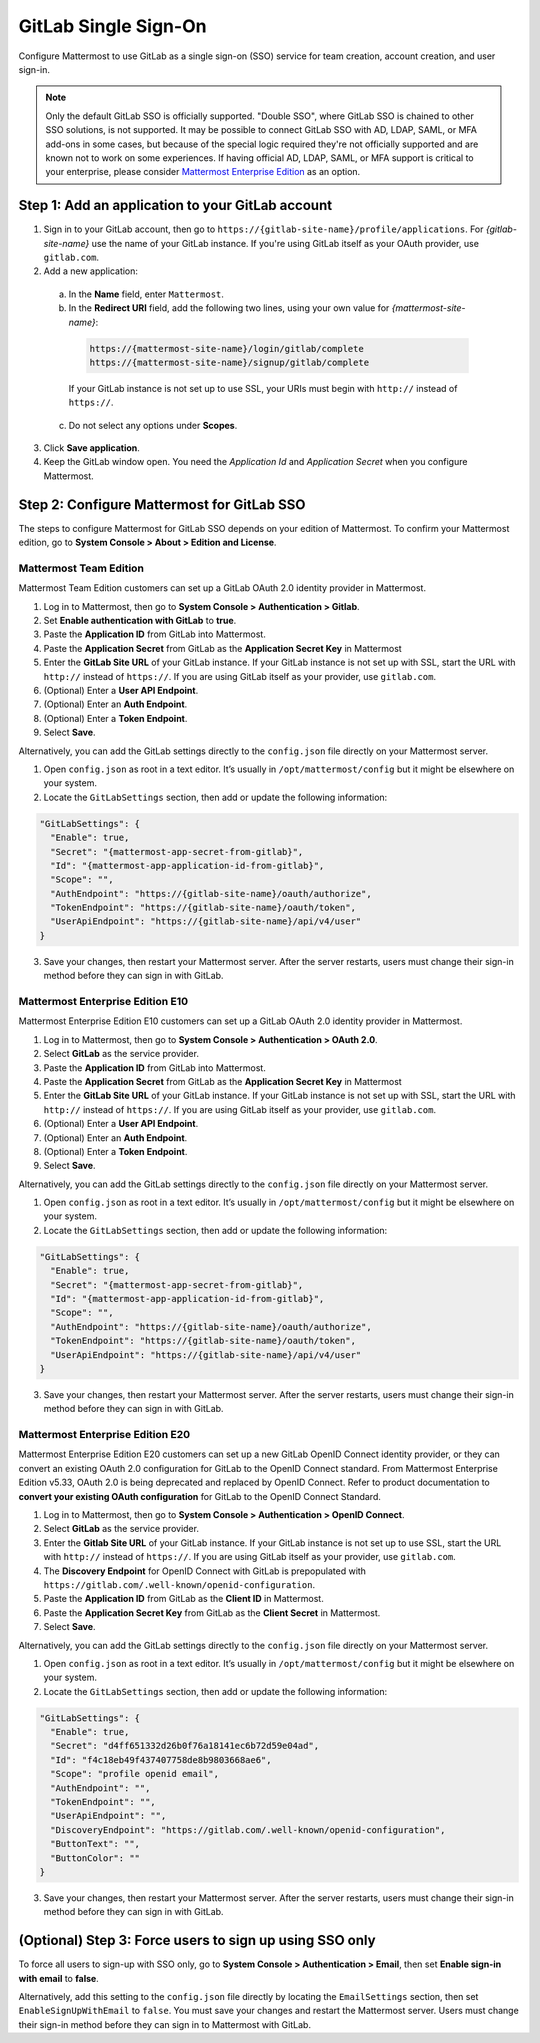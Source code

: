 GitLab Single Sign-On
=====================

Configure Mattermost to use GitLab as a single sign-on (SSO) service for team creation, account creation, and user sign-in. 

.. Note:: 
  Only the default GitLab SSO is officially supported. "Double SSO", where GitLab SSO is chained to other SSO solutions, is not supported. It may be possible to connect GitLab SSO with AD, LDAP, SAML, or MFA add-ons in some cases, but because of the special logic required they're not officially supported and are known not to work on some experiences. If having official AD, LDAP, SAML, or MFA support is critical to your enterprise, please consider `Mattermost Enterprise Edition <https://mattermost.com/pricing/>`__ as an option. 

Step 1: Add an application to your GitLab account
-------------------------------------------------

1. Sign in to your GitLab account, then go to ``https://{gitlab-site-name}/profile/applications``. For *{gitlab-site-name}* use the name of your GitLab instance. If you're using GitLab itself as your OAuth provider, use ``gitlab.com``.
2. Add a new application:

  a. In the **Name** field, enter ``Mattermost``.
  b. In the **Redirect URI** field, add the following two lines, using your own value for *{mattermost-site-name}*:

    .. code-block:: text

      https://{mattermost-site-name}/login/gitlab/complete
      https://{mattermost-site-name}/signup/gitlab/complete

    If your GitLab instance is not set up to use SSL, your URIs must begin with ``http://`` instead of ``https://``.

  c. Do not select any options under **Scopes**.

3. Click **Save application**.
4. Keep the GitLab window open. You need the *Application Id* and *Application Secret* when you configure Mattermost.

Step 2: Configure Mattermost for GitLab SSO
--------------------------------------------

The steps to configure Mattermost for GitLab SSO depends on your edition of Mattermost. To confirm your Mattermost edition, go to **System Console > About > Edition and License**.

Mattermost Team Edition
~~~~~~~~~~~~~~~~~~~~~~~

Mattermost Team Edition customers can set up a GitLab OAuth 2.0 identity provider in Mattermost.

1. Log in to Mattermost, then go to **System Console > Authentication > Gitlab**.
2. Set **Enable authentication with GitLab** to **true**.
3. Paste the **Application ID** from GitLab into Mattermost.
4. Paste the **Application Secret** from GitLab as the **Application Secret Key** in Mattermost
5. Enter the **GitLab Site URL** of your GitLab instance. If your GitLab instance is not set up with SSL, start the URL with ``http://`` instead of ``https://``. If you are using GitLab itself as your provider, use ``gitlab.com``.
6. (Optional) Enter a **User API Endpoint**.
7. (Optional) Enter an **Auth Endpoint**.
8. (Optional) Enter a **Token Endpoint**.
9. Select **Save**.

Alternatively, you can add the GitLab settings directly to the ``config.json`` file directly on your Mattermost server.

1. Open ``config.json`` as root in a text editor. It’s usually in ``/opt/mattermost/config`` but it might be elsewhere on your system.
2. Locate the ``GitLabSettings`` section, then add or update the following information:

.. code-block:: text

  "GitLabSettings": {
    "Enable": true,
    "Secret": "{mattermost-app-secret-from-gitlab}",
    "Id": "{mattermost-app-application-id-from-gitlab}",
    "Scope": "",
    "AuthEndpoint": "https://{gitlab-site-name}/oauth/authorize",
    "TokenEndpoint": "https://{gitlab-site-name}/oauth/token",
    "UserApiEndpoint": "https://{gitlab-site-name}/api/v4/user"
  }
  
3. Save your changes, then restart your Mattermost server. After the server restarts, users must change their sign-in method before they can sign in with GitLab.

Mattermost Enterprise Edition E10
~~~~~~~~~~~~~~~~~~~~~~~~~~~~~~~~~

Mattermost Enterprise Edition E10 customers can set up a GitLab OAuth 2.0 identity provider in Mattermost.

1. Log in to Mattermost, then go to **System Console > Authentication > OAuth 2.0**. 
2. Select **GitLab** as the service provider.
3. Paste the **Application ID** from GitLab into Mattermost.
4. Paste the **Application Secret** from GitLab as the **Application Secret Key** in Mattermost
5. Enter the **GitLab Site URL** of your GitLab instance. If your GitLab instance is not set up with SSL, start the URL with ``http://`` instead of ``https://``. If you are using GitLab itself as your provider, use ``gitlab.com``.
6. (Optional) Enter a **User API Endpoint**.
7. (Optional) Enter an **Auth Endpoint**.
8. (Optional) Enter a **Token Endpoint**.
9. Select **Save**.

Alternatively, you can add the GitLab settings directly to the ``config.json`` file directly on your Mattermost server.

1. Open ``config.json`` as root in a text editor. It’s usually in ``/opt/mattermost/config`` but it might be elsewhere on your system.
2. Locate the ``GitLabSettings`` section, then add or update the following information:

.. code-block:: text

  "GitLabSettings": {
    "Enable": true,
    "Secret": "{mattermost-app-secret-from-gitlab}",
    "Id": "{mattermost-app-application-id-from-gitlab}",
    "Scope": "",
    "AuthEndpoint": "https://{gitlab-site-name}/oauth/authorize",
    "TokenEndpoint": "https://{gitlab-site-name}/oauth/token",
    "UserApiEndpoint": "https://{gitlab-site-name}/api/v4/user"
  }

3. Save your changes, then restart your Mattermost server. After the server restarts, users must change their sign-in method before they can sign in with GitLab.

Mattermost Enterprise Edition E20
~~~~~~~~~~~~~~~~~~~~~~~~~~~~~~~~~

Mattermost Enterprise Edition E20 customers can set up a new GitLab OpenID Connect identity provider, or they can convert an existing OAuth 2.0 configuration for GitLab to the OpenID Connect standard. From Mattermost Enterprise Edition v5.33, OAuth 2.0 is being deprecated and replaced by OpenID Connect. Refer to product documentation to **convert your existing OAuth configuration** for GitLab to the OpenID Connect Standard. 

1. Log in to Mattermost, then go to **System Console > Authentication > OpenID Connect**.
2. Select **GitLab** as the service provider.
3. Enter the **Gitlab Site URL** of your GitLab instance. If your GitLab instance is not set up to use SSL, start the URL with ``http://`` instead of ``https://``. If you are using GitLab itself as your provider, use ``gitlab.com``.
4. The **Discovery Endpoint** for OpenID Connect with GitLab is prepopulated with ``https://gitlab.com/.well-known/openid-configuration``.
5. Paste the **Application ID** from GitLab as the **Client ID** in Mattermost.
6. Paste the **Application Secret Key** from GitLab as the **Client Secret** in Mattermost.
7. Select **Save**.

Alternatively, you can add the GitLab settings directly to the ``config.json`` file directly on your Mattermost server.

1. Open ``config.json`` as root in a text editor. It’s usually in ``/opt/mattermost/config`` but it might be elsewhere on your system.
2. Locate the ``GitLabSettings`` section, then add or update the following information:

.. code-block:: text

  "GitLabSettings": {
    "Enable": true,
    "Secret": "d4ff651332d26b0f76a18141ec6b72d59e04ad",
    "Id": "f4c18eb49f437407758de8b9803668ae6",
    "Scope": "profile openid email",
    "AuthEndpoint": "",
    "TokenEndpoint": "",
    "UserApiEndpoint": "",
    "DiscoveryEndpoint": "https://gitlab.com/.well-known/openid-configuration",
    "ButtonText": "",
    "ButtonColor": ""
  }

3. Save your changes, then restart your Mattermost server. After the server restarts, users must change their sign-in method before they can sign in with GitLab.

(Optional) Step 3: Force users to sign up using SSO only
--------------------------------------------------------

To force all users to sign-up with SSO only, go to **System Console > Authentication > Email**, then set **Enable sign-in with email** to **false**. 

Alternatively, add this setting to the ``config.json`` file directly by locating the ``EmailSettings`` section, then set ``EnableSignUpWithEmail`` to ``false``. You must save your changes and restart the Mattermost server. Users must change their sign-in method before they can sign in to Mattermost with GitLab.
